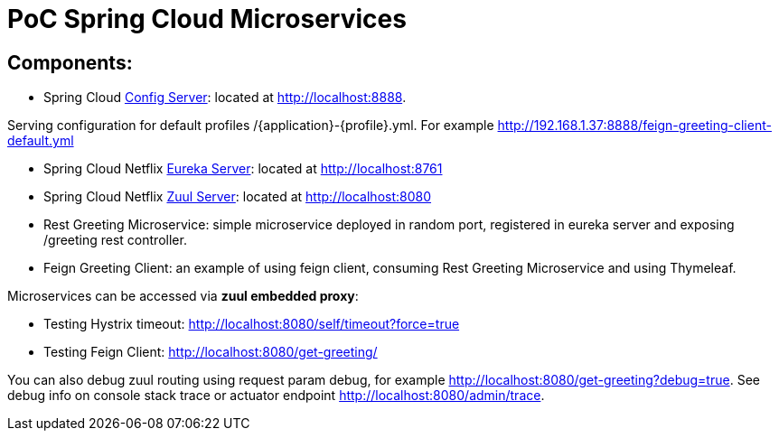 = PoC Spring Cloud Microservices

== Components:

- Spring Cloud https://cloud.spring.io/spring-cloud-config[Config Server]: located at http://localhost:8888.

Serving configuration for default profiles /{application}-{profile}.yml. For example http://192.168.1.37:8888/feign-greeting-client-default.yml

- Spring Cloud Netflix http://cloud.spring.io/spring-cloud-static/spring-cloud-netflix/1.4.2.RELEASE/single/spring-cloud-netflix.html#spring-cloud-eureka-server[Eureka Server]: located at http://localhost:8761

- Spring Cloud Netflix http://cloud.spring.io/spring-cloud-static/spring-cloud-netflix/1.4.2.RELEASE/single/spring-cloud-netflix.html#_router_and_filter_zuul[Zuul Server]: located at http://localhost:8080

- Rest Greeting Microservice: simple microservice deployed in random port, registered in eureka server and exposing /greeting rest controller.

- Feign Greeting Client: an example of using feign client, consuming Rest Greeting Microservice and using Thymeleaf.

Microservices can be accessed via *zuul embedded proxy*:

- Testing Hystrix timeout: http://localhost:8080/self/timeout?force=true
- Testing Feign Client: http://localhost:8080/get-greeting/

You can also debug zuul routing using request param debug, for example http://localhost:8080/get-greeting?debug=true.
See debug info on console stack trace or actuator endpoint http://localhost:8080/admin/trace.